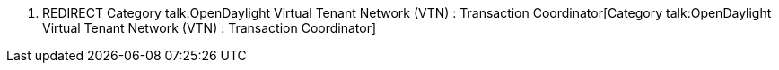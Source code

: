 1.  REDIRECT
Category talk:OpenDaylight Virtual Tenant Network (VTN) : Transaction Coordinator[Category
talk:OpenDaylight Virtual Tenant Network (VTN) : Transaction
Coordinator]

